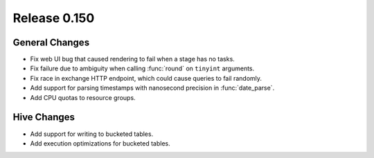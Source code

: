=============
Release 0.150
=============

General Changes
---------------

* Fix web UI bug that caused rendering to fail when a stage has no tasks.
* Fix failure due to ambiguity when calling :func:`round` on ``tinyint`` arguments.
* Fix race in exchange HTTP endpoint, which could cause queries to fail randomly.
* Add support for parsing timestamps with nanosecond precision in :func:`date_parse`.
* Add CPU quotas to resource groups.

Hive Changes
------------

* Add support for writing to bucketed tables.
* Add execution optimizations for bucketed tables.
